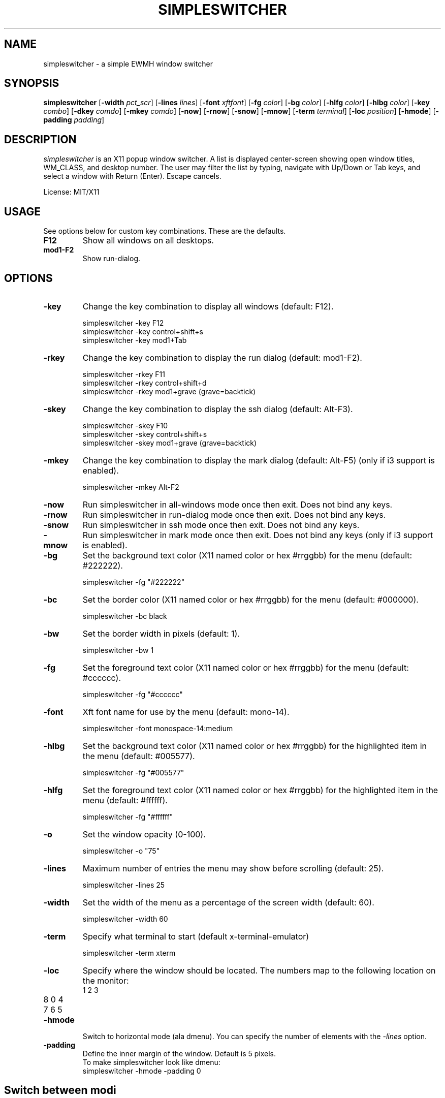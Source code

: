 .TH SIMPLESWITCHER 1 simpleswitcher
.SH NAME
simpleswitcher \- a simple EWMH window switcher
.SH SYNOPSIS
.B simpleswitcher
.RB [ \-width
.IR pct_scr ]
.RB [ \-lines
.IR lines ]
.RB [ \-font
.IR xftfont ]
.RB [ \-fg
.IR color ]
.RB [ \-bg
.IR color ]
.RB [ \-hlfg
.IR color ]
.RB [ \-hlbg
.IR color ]
.RB [ \-key
.IR combo ]
.RB [ \-dkey
.IR comdo ]
.RB [ \-mkey
.IR comdo ]
.RB [ \-now ]
.RB [ \-rnow ]
.RB [ \-snow ]
.RB [ \-mnow ]
.RB [ \-term
.IR terminal ]
.RB [ \-loc
.IR position ]
.RB [ \-hmode ]
.RB [ \-padding
.IR padding ]

.SH DESCRIPTION
.I simpleswitcher
is an X11 popup window switcher. A list is displayed center-screen showing open window titles, WM_CLASS, and desktop number. The user may filter the list by typing, navigate with Up/Down or Tab keys, and select a window with Return (Enter). Escape cancels.
.P
License: MIT/X11
.SH USAGE
See options below for custom key combinations. These are the defaults.
.TP
.B F12
Show all windows on all desktops.
.TP
.B mod1-F2
Show run-dialog.
.SH OPTIONS
.TP
.B -key
Change the key combination to display all windows (default: F12).
.P
.RS
simpleswitcher -key F12
.br
simpleswitcher -key control+shift+s
.br
simpleswitcher -key mod1+Tab
.RE
.TP
.B -rkey
Change the key combination to display the run dialog (default: mod1-F2).
.P
.RS
simpleswitcher -rkey F11
.br
simpleswitcher -rkey control+shift+d
.br
simpleswitcher -rkey mod1+grave (grave=backtick)
.RE
.TP
.B -skey
Change the key combination to display the ssh dialog (default: Alt-F3).
.P
.RS
simpleswitcher -skey F10
.br
simpleswitcher -skey control+shift+s
.br
simpleswitcher -skey mod1+grave (grave=backtick)
.RE
.TP
.B -mkey
Change the key combination to display the mark dialog (default: Alt-F5)
(only if i3 support is enabled).
.P
.RS
simpleswitcher -mkey Alt-F2
.RE
.TP
.B -now
Run simpleswitcher in all-windows mode once then exit. Does not bind any keys.
.TP
.B -rnow
Run simpleswitcher in run-dialog mode once then exit. Does not bind any keys.
.TP
.B -snow
Run simpleswitcher in ssh mode once then exit. Does not bind any keys.
.TP
.B -mnow
Run simpleswitcher in mark mode once then exit. Does not bind any keys (only if i3 support is
enabled).
.TP
.B -bg
Set the background text color (X11 named color or hex #rrggbb) for the menu (default: #222222).
.P
.RS
simpleswitcher -fg "#222222"
.RE
.TP
.B -bc
Set the border color (X11 named color or hex #rrggbb) for the menu (default: #000000).
.P
.RS
simpleswitcher -bc black
.RE
.TP
.B -bw
Set the border width in pixels (default: 1).
.P
.RS
simpleswitcher -bw 1
.RE
.TP
.B -fg
Set the foreground text color (X11 named color or hex #rrggbb) for the menu (default: #cccccc).
.P
.RS
simpleswitcher -fg "#cccccc"
.RE
.TP
.B -font
Xft font name for use by the menu (default: mono-14).
.P
.RS
simpleswitcher -font monospace-14:medium
.RE
.TP
.B -hlbg
Set the background text color (X11 named color or hex #rrggbb) for the highlighted item in the menu (default: #005577).
.P
.RS
simpleswitcher -fg "#005577"
.RE
.TP
.B -hlfg
Set the foreground text color (X11 named color or hex #rrggbb) for the highlighted item in the menu (default: #ffffff).
.P
.RS
simpleswitcher -fg "#ffffff"
.RE
.TP
.B -o
Set the window opacity (0-100).
.P
.RS
simpleswitcher -o "75"
.RE
.TP
.B -lines
Maximum number of entries the menu may show before scrolling (default: 25).
.P
.RS
simpleswitcher -lines 25
.RE
.TP
.B -width
Set the width of the menu as a percentage of the screen width (default: 60).
.P
.RS
simpleswitcher -width 60
.RE
.TP
.B -term
Specify what terminal to start (default x-terminal-emulator)
.P
.RS
simpleswitcher -term xterm
.RE
.TP
.B -loc
Specify where the window should be located. The numbers map to the following location on the
monitor:
.RS
.TP
1 2 3
.TP
8 0 4
.TP
7 6 5
.RE
.TP
.B -hmode
Switch to horizontal mode (ala dmenu). You can specify the number of elements with the
.IR -lines
option.
.TP
.B -padding
Define the inner margin of the window. Default is 5 pixels.
.RS
To make simpleswitcher look like dmenu:
.TP
simpleswitcher -hmode -padding 0
.RE
.SH Switch between modi
Type '?'<enter> to switch between window list and run mode.
.SH SEE ALSO
.BR simpleswitcher (1)
.SH AUTHOR
Sean Pringle <sean.pringle@gmail.com>
Qball Cow <qball@gmpclient.org>
